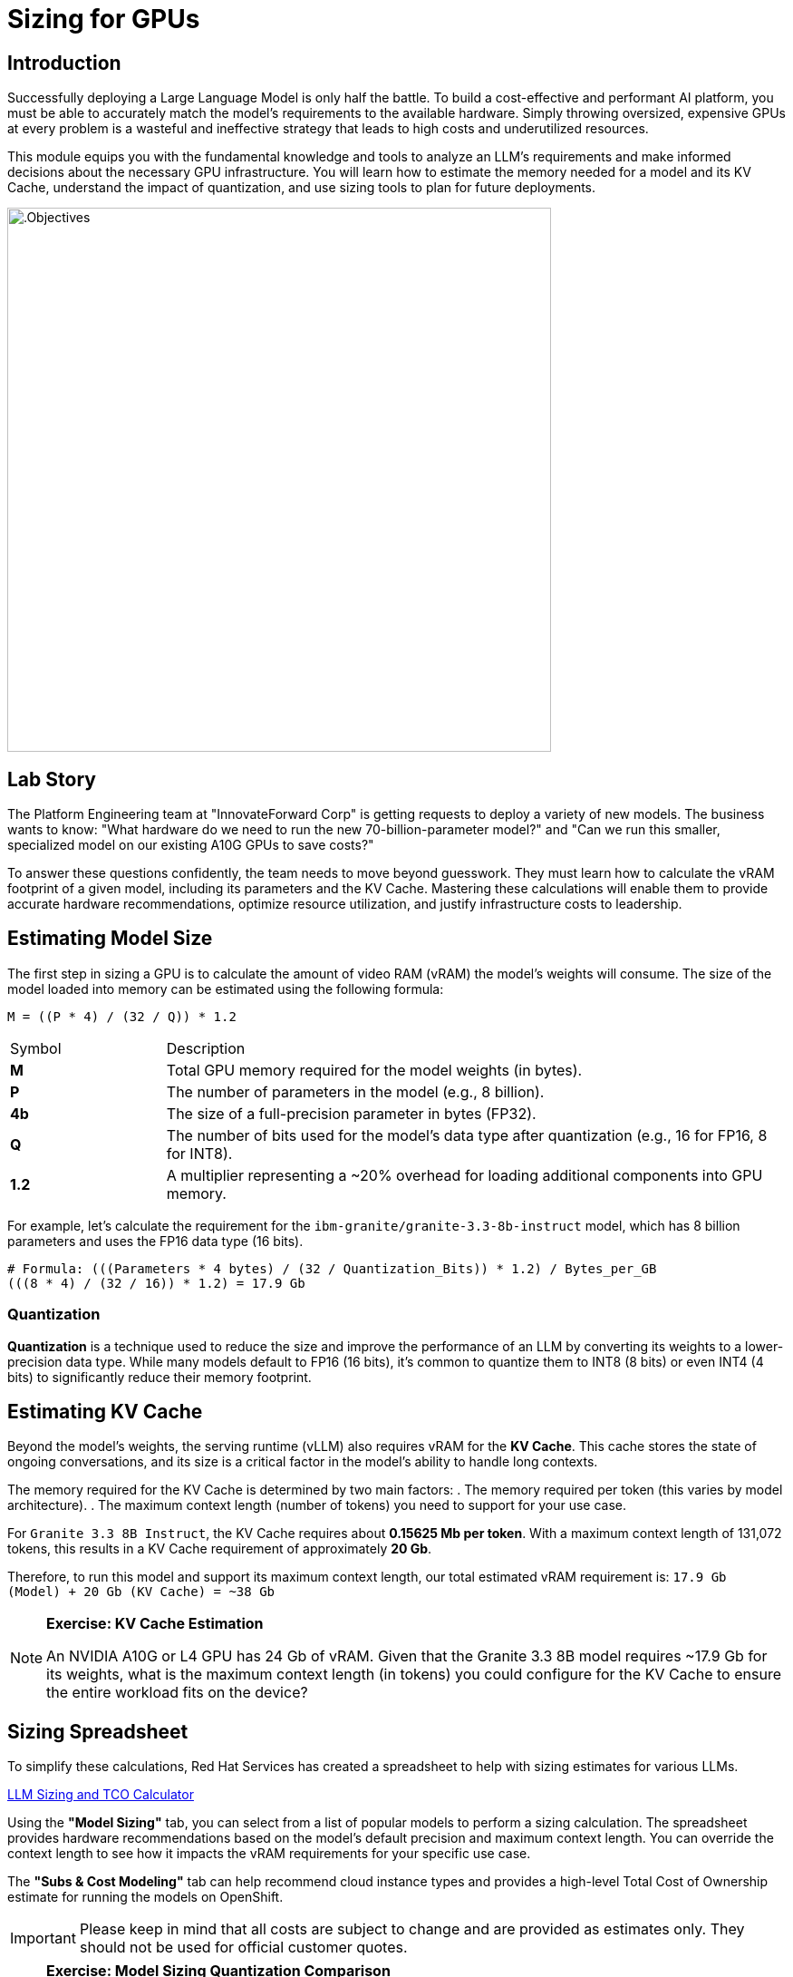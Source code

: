 = Sizing for GPUs

[%hardbreaks]

== Introduction

Successfully deploying a Large Language Model is only half the battle. To build a cost-effective and performant AI platform, you must be able to accurately match the model's requirements to the available hardware. Simply throwing oversized, expensive GPUs at every problem is a wasteful and ineffective strategy that leads to high costs and underutilized resources.

This module equips you with the fundamental knowledge and tools to analyze an LLM's requirements and make informed decisions about the necessary GPU infrastructure. You will learn how to estimate the memory needed for a model and its KV Cache, understand the impact of quantization, and use sizing tools to plan for future deployments.

image::intro_gpu_size.gif[.Objectives, 600]

== Lab Story

The Platform Engineering team at "InnovateForward Corp" is getting requests to deploy a variety of new models. The business wants to know: "What hardware do we need to run the new 70-billion-parameter model?" and "Can we run this smaller, specialized model on our existing A10G GPUs to save costs?"

To answer these questions confidently, the team needs to move beyond guesswork. They must learn how to calculate the vRAM footprint of a given model, including its parameters and the KV Cache. Mastering these calculations will enable them to provide accurate hardware recommendations, optimize resource utilization, and justify infrastructure costs to leadership.

== Estimating Model Size

The first step in sizing a GPU is to calculate the amount of video RAM (vRAM) the model's weights will consume. The size of the model loaded into memory can be estimated using the following formula:

....
M = ((P * 4) / (32 / Q)) * 1.2
....

[cols="1,4"]
|===
| Symbol | Description
| *M*
| Total GPU memory required for the model weights (in bytes).

| *P*
| The number of parameters in the model (e.g., 8 billion).

| *4b*
| The size of a full-precision parameter in bytes (FP32).

| *Q*
| The number of bits used for the model's data type after quantization (e.g., 16 for FP16, 8 for INT8).

| *1.2*
| A multiplier representing a ~20% overhead for loading additional components into GPU memory.
|===

For example, let's calculate the requirement for the `ibm-granite/granite-3.3-8b-instruct` model, which has 8 billion parameters and uses the FP16 data type (16 bits).

[source,bash]
----
# Formula: (((Parameters * 4 bytes) / (32 / Quantization_Bits)) * 1.2) / Bytes_per_GB
(((8 * 4) / (32 / 16)) * 1.2) = 17.9 Gb
----

=== Quantization
*Quantization* is a technique used to reduce the size and improve the performance of an LLM by converting its weights to a lower-precision data type. While many models default to FP16 (16 bits), it's common to quantize them to INT8 (8 bits) or even INT4 (4 bits) to significantly reduce their memory footprint.

== Estimating KV Cache

Beyond the model's weights, the serving runtime (vLLM) also requires vRAM for the **KV Cache**. This cache stores the state of ongoing conversations, and its size is a critical factor in the model's ability to handle long contexts.

The memory required for the KV Cache is determined by two main factors:
. The memory required per token (this varies by model architecture).
. The maximum context length (number of tokens) you need to support for your use case.

For `Granite 3.3 8B Instruct`, the KV Cache requires about **0.15625 Mb per token**. With a maximum context length of 131,072 tokens, this results in a KV Cache requirement of approximately **20 Gb**.

Therefore, to run this model and support its maximum context length, our total estimated vRAM requirement is:
`17.9 Gb (Model) + 20 Gb (KV Cache) = ~38 Gb`

[NOTE]
====
*Exercise: KV Cache Estimation*

An NVIDIA A10G or L4 GPU has 24 Gb of vRAM. Given that the Granite 3.3 8B model requires ~17.9 Gb for its weights, what is the maximum context length (in tokens) you could configure for the KV Cache to ensure the entire workload fits on the device?
====

== Sizing Spreadsheet

To simplify these calculations, Red Hat Services has created a spreadsheet to help with sizing estimates for various LLMs.

https://red.ht/llm-sizing[LLM Sizing and TCO Calculator^]

Using the **"Model Sizing"** tab, you can select from a list of popular models to perform a sizing calculation. The spreadsheet provides hardware recommendations based on the model's default precision and maximum context length. You can override the context length to see how it impacts the vRAM requirements for your specific use case.

The **"Subs & Cost Modeling"** tab can help recommend cloud instance types and provides a high-level Total Cost of Ownership estimate for running the models on OpenShift.

[IMPORTANT]
Please keep in mind that all costs are subject to change and are provided as estimates only. They should not be used for official customer quotes.

[NOTE]
====
*Exercise: Model Sizing Quantization Comparison*

Make a copy of the spreadsheet and perform a sizing calculation for the Llama-3-70B model. Compare the vRAM requirements for the un-quantized FP16 version versus the INT4 quantized version provided by Red Hat.
====

== The Problem: Your Model is Too Big for One GPU

You've been asked to deploy a powerful new Large Language Model, but when you try to load it, you hit the most common roadblock in AI infrastructure: the `CUDA out of memory` error. The model's weights and its runtime KV cache are simply too large to fit into the memory of a single GPU, even a top-tier one like an A100 or H100.

This is where GPU aggregation strategies become essential. The first and most common strategy for this scenario is **Tensor Parallelism**.

'''

== How It Works: The "Team of Chefs" Analogy

Tensor Parallelism solves the memory problem by splitting a model's layers *horizontally* across multiple GPUs within a single server.

Imagine a team of chefs (your GPUs) tasked with preparing an incredibly complex recipe (a single layer of the AI model).

* **Instead of one chef doing all the work**, the recipe is split. Chef 1 handles the vegetables, Chef 2 handles the sauces, and so on.
* **They work simultaneously**, which dramatically speeds up the preparation time. This is how Tensor Parallelism reduces latency.
* **At the end**, they must quickly combine their finished components to create the final dish. This requires constant, high-speed communication between the chefs.

In technical terms, each GPU holds a "shard" or a slice of the model's weight matrices. They process their portion of the data in parallel and then use a high-speed interconnect to exchange the results, a process known as an `all-reduce` operation.

.A high-level view of Tensor Parallelism
image::tensor-parallelism-overview.png[Tensor Parallelism, 600]

'''

== The Critical Prerequisite: High-Speed Interconnect

The "communication between chefs" is the most critical part of this process. The performance of Tensor Parallelism is fundamentally dependent on the bandwidth of the connection between the GPUs.

[IMPORTANT]
====
Tensor Parallelism is designed to be used with high-speed, direct interconnects like **NVIDIA NVLink** or NVSwitch. Using it over a slower interconnect like standard PCIe will create a severe communication bottleneck, negating the performance benefits and potentially leading to slower results than using a single GPU.

**A consultant's key takeaway:** When designing a server for Tensor Parallelism, NVLink is not just a nice-to-have; it is a core requirement.
====

'''

== When to Use Tensor Parallelism

The rule for using Tensor Parallelism is simple and prescriptive.

[NOTE]
.Guideline
====
Use Tensor Parallelism when your AI model is **too large to fit on a single GPU**, but it **can fit within the combined memory of all GPUs in a single server**.
====

It is the ideal solution for scaling up within the bounds of a single, powerful, multi-GPU node.

'''

== Practical Configuration with vLLM

vLLM makes it simple to enable Tensor Parallelism. You just need to specify how many GPUs you want to use.

.Example: Deploying Llama 3 70B on a server with 2 GPUs
A 70-billion parameter model like Llama 3 requires ~140GB of memory, which will not fit on a single 80GB H100 GPU. However, it will fit across two.

You would configure vLLM with `tensor_parallel_size=2`.

=== Command-Line Configuration

When launching vLLM from the command line, use the `--tensor-parallel-size` argument.

```bash
# Launch vLLM using 2 GPUs for Tensor Parallelism
python -m vllm.entrypoints.api_server \
    --model "meta-llama/Llama-3-70B-Instruct" \
    --tensor-parallel-size 2

=== Python Code Configuration

When using vLLM within your Python application, set the tensor_parallel_size in the EngineArgs.

[]
from vllm import EngineArgs, LLMEngine

engine_args = EngineArgs(
    model="meta-llama/Llama-3-70B-Instruct",